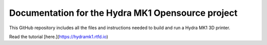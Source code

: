 Documentation for the Hydra MK1 Opensource project
=======================================

This GitHub repository includes all the files and instructions needed to build and run a Hydra MK1 3D printer.

Read the tutorial [here.](https://hydramk1.rtfd.io)


